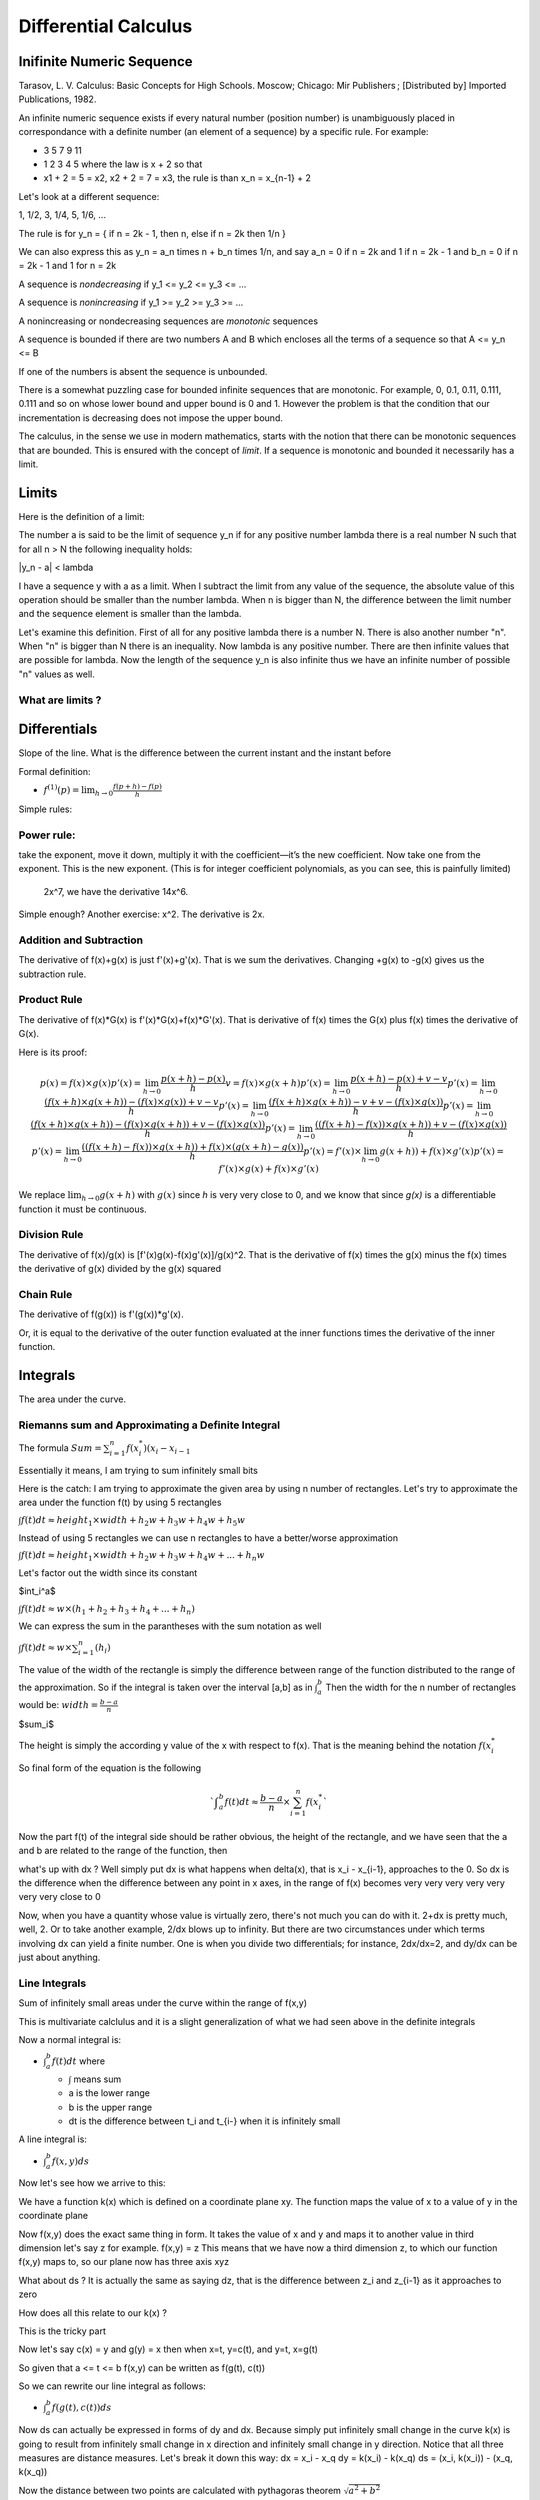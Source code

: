 #####################
Differential Calculus
#####################

Inifinite Numeric Sequence
===========================

Tarasov, L. V. Calculus: Basic Concepts for High Schools. Moscow; Chicago: Mir Publishers ; [Distributed by] Imported Publications, 1982.

An infinite numeric sequence exists if every natural number (position number)
is unambiguously placed in correspondance with a definite number (an element
of a sequence) by a specific rule.
For example:

- 3 5 7 9 11

- 1 2 3 4 5 where the law is x + 2 so that

- x1 + 2 = 5 = x2, x2 + 2 = 7 = x3, the rule is than x_n = x_{n-1} + 2

Let's look at a different sequence:

1, 1/2, 3, 1/4, 5, 1/6, ...

The rule is for y_n = { if n = 2k - 1, then n, else if n = 2k then 1/n }

We can also express this as y_n = a_n \times n + b_n \times 1/n, and say
a_n = 0 if n = 2k and 1 if n = 2k - 1 and b_n = 0 if n = 2k - 1 and 1 for 
n = 2k

A sequence is *nondecreasing* if 
y_1 <= y_2 <= y_3 <= ...

A sequence is *nonincreasing* if 
y_1 >= y_2 >= y_3 >= ...

A nonincreasing or nondecreasing sequences are *monotonic* sequences

A sequence is bounded if there are two numbers A and B which encloses
all the terms of a sequence so that
A <= y_n <= B

If one of the numbers is absent the sequence is unbounded.

There is a somewhat puzzling case for bounded infinite sequences that are
monotonic. For example, 0, 0.1, 0.11, 0.111, 0.111 and so on whose lower bound
and upper bound is 0 and 1. However the problem is that the condition that our
incrementation is decreasing does not impose the upper bound.

The calculus, in the sense we use in modern mathematics, starts with the
notion that there can be monotonic sequences that are bounded. This is ensured
with the concept of *limit*. If a sequence is monotonic and bounded it
necessarily has a limit.


Limits
=======

Here is the definition of a limit:

The number a is said to be the limit of sequence y_n if for any positive
number \lambda there is a real number N such that for all n > N the following
inequality holds:

|y_n - a| < \lambda

I have a sequence y with a as a limit. When I subtract the limit from any
value of the sequence, the absolute value of this operation should be smaller
than the number \lambda. When n is bigger than N, the difference between the
limit number and the sequence element is smaller than the lambda.

Let's examine this definition. First of all for any positive \lambda there is a
number N. There is also another number "n". When "n" is bigger than N there is
an inequality. Now \lambda is any positive number. There are then infinite values
that are possible for \lambda. Now the length of the sequence y_n is also infinite
thus we have an infinite number of possible "n" values as well.


What are limits ?
-------------------


Differentials
==============

Slope of the line.
What is the difference between the current instant and the instant before


Formal definition:

- :math:`f^{(1)}(p) = \lim_{h \to 0} \frac{f(p+h) - f(p)}{h}`

Simple rules:

Power rule:
-----------
take the exponent, move it down,
multiply it with the coefficient—it’s the new coefficient.
Now take one from the exponent.
This is the new exponent.
(This is for integer coefficient polynomials, as you can see, this is painfully limited)
 2x^7, we have the derivative 14x^6.
Simple enough? Another exercise: x^2.
The derivative is 2x.

Addition and Subtraction
-------------------------

The derivative of f(x)+g(x) is just f'(x)+g'(x). That is we sum the derivatives.
Changing +g(x) to -g(x) gives us the subtraction rule.


Product Rule
-------------

The derivative of f(x)*G(x) is f'(x)*G(x)+f(x)*G'(x).
That is derivative of f(x) times the G(x) plus
f(x) times the derivative of G(x).

Here is its proof:

.. math::

    p(x) = f(x) \times g(x)
    p'(x) = \lim_{h \to 0} \frac{p(x+h) - p(x)}{h}
    v = f(x) \times g(x+h)
    p'(x) = \lim_{h \to 0} \frac{p(x+h) - p(x) + v - v}{h}
    p'(x) = \lim_{h \to 0} \frac{(f(x+h) \times g(x+h)) - (f(x) \times g(x)) + v - v}{h}
    p'(x) = \lim_{h \to 0} \frac{(f(x+h) \times g(x+h)) - v + v - (f(x) \times g(x))}{h}
    p'(x) = \lim_{h \to 0} \frac{(f(x+h) \times g(x+h)) - (f(x) \times g(x+h))  + v - (f(x) \times g(x))}{h}
    p'(x) = \lim_{h \to 0} \frac{ ((f(x+h) - f(x)) \times g(x+h)) + v - (f(x) \times g(x))}{h}
    p'(x) = \lim_{h \to 0} \frac{ ((f(x+h) - f(x)) \times g(x+h)) + f(x) \times (g(x+h) - g(x))}{h}
    p'(x) = f'(x) \times \lim_{h \to 0} g(x+h)) + f(x) \times g'(x)
    p'(x) = f'(x) \times g(x) + f(x) \times g'(x)

We replace :math:`\lim_{h \to 0} g(x+h)` with :math:`g(x)` since *h* is very
very close to 0, and we know that since *g(x)* is a differentiable function it
must be continuous.

Division Rule
--------------

The derivative of f(x)/g(x) is [f'(x)g(x)-f(x)g'(x)]/g(x)^2.
That is the derivative of f(x) times the g(x) minus
the f(x) times the derivative of g(x) divided by the g(x) squared

Chain Rule
-----------

The derivative of f(g(x)) is
f'(g(x))*g'(x).

Or, it is equal to the derivative of the outer function
evaluated at the inner functions times the derivative of the inner function.


Integrals
==========

The area under the curve.

Riemanns sum and Approximating a Definite Integral
---------------------------------------------------

The formula
:math:`Sum={{\sum}^{n}_{i=1} f(x^{*}_i)(x_i - x_{i-1}}`

Essentially it means, I am trying to sum infinitely small bits

Here is the catch:
I am trying to approximate the given area by using n number of rectangles.
Let's try to approximate the area under the function f(t) by using 5 rectangles

:math:`{\int}f(t)dt {\approx} height_1 {\times}width +h_2w +h_3w+h_4w+h_5w`

Instead of using 5 rectangles we can use n rectangles to have a better/worse
approximation

:math:`{\int}f(t)dt {\approx} height_1 {\times}width +h_2w +h_3w+h_4w+...+h_{n}w`

Let's factor out the width since its constant

$\int_i^a$

:math:`{\int}f(t)dt {\approx} w{\times}(h_1 +h_2 +h_3+h_4+...+h_{n})`

We can express the sum in the parantheses with the sum notation as well

:math:`{\int}f(t)dt {\approx} w{\times}{\sum^{n}_{i=1}}(h_i)`

The value of the width of the rectangle is simply the difference between range
of the function distributed to the range of the approximation.
So if the integral is taken over the interval [a,b] as in :math:`{\int}_{a}^{b}`
Then the width for the n number of rectangles would be:
:math:`width={\frac{b-a}{n}}`

$\sum_i$

The height is simply the according y value of the x with respect to f(x).
That is the meaning behind the notation :math:`f(x_{i}^{*}`

So final form of the equation is the following

.. math::

   `{\int}_{a}^{b}f(t)dt{\approx}{\frac{b-a}{n}}{\times}{\sum^{n}_{i=1}}f(x_{i}^{*}`

Now the part f(t) of the integral side should be rather obvious,
the height of the rectangle, and we have seen that the a and b are
related to the range of the function, then

what's up with dx ?
Well simply put dx is what happens when delta(x), that is x_i - x_{i-1}, approaches
to the 0. So dx is the difference when the difference between any point in x axes,
in the range of f(x) becomes very very very very very very very close to 0

Now, when you have a quantity whose value is virtually zero, there's not much
you can do with it. 2+dx is pretty much, well, 2. Or to take another example,
2/dx blows up to infinity.
But there are two circumstances under which terms involving dx can yield a
finite number. One is when you divide two differentials; for instance, 2dx/dx=2,
and dy/dx can be just about anything.


Line Integrals
---------------

Sum of infinitely small areas under the curve within the range of f(x,y) 

This is multivariate calclulus and it is a slight generalization of what we had
seen above in the definite integrals

Now a normal integral is:

- :math:`{\int}_{a}^{b}f(t)dt` where

  - :math:`\int` means sum
  - a is the lower range
  - b is the upper range
  - dt is the difference between t_i and t_{i-} when it is infinitely small

A line integral is:

- :math:`{\int}_{a}^{b}f(x,y)ds`

Now let's see how we arrive to this:

We have a function k(x) which is defined on a coordinate plane xy.
The function maps the value of x to a value of y in the coordinate plane

Now f(x,y) does the exact same thing in form. It takes the value of x and y
and maps it to another value in third dimension let's say z for example.
f(x,y) = z
This means that we have now a third dimension z, to which our function f(x,y)
maps to, so our plane now has three axis xyz

What about ds ? It is actually the same as saying dz, that is the difference
between z_i and z_{i-1} as it approaches to zero

How does all this relate to our k(x) ?

This is the tricky part

Now let's say c(x) = y and g(y) = x
then when x=t, y=c(t), and y=t, x=g(t)

So given that a <= t <= b
f(x,y) can be written as f(g(t), c(t))

So we can rewrite our line integral as follows:

- :math:`{\int}_{a}^{b}f(g(t),c(t))ds`

Now ds can actually be expressed in forms of dy and dx.
Because simply put infinitely small change in the curve k(x) is going to result from
infinitely small change in x direction and infinitely small change in y direction.
Notice that all three measures are distance measures.
Let's break it down this way:
dx = x_i - x_q
dy = k(x_i) - k(x_q)
ds = (x_i, k(x_i)) - (x_q, k(x_q))

Now the distance between two points are calculated with pythagoras theorem
:math:`\sqrt{a^2 + b^2}`

We plug in our points to pythagoras theorem

:math:`\sqrt{(x_i - x_q)^2 + (k(x_i) - k(x_q))^2}`

Based on the above mentioned equivalency this simply transforms to

:math:`\sqrt{(dx)^2 + (dy)^2}`
      
Then we can rewrite our line integral as follows

- :math:`{\int}_{a}^{b}f(g(t),c(t)){\times}{\sqrt{(dx)^2 + (dy)^2}}`

Now the problem is our point functions are all defined in t but our ds is expressed
in dx and dy, how do we transform it

Well let's suppose we multiplied the ds with dt/dt which 1, since we divide to equal
quantities, so:

- :math:`ds={\sqrt{(dx)^2 + (dy)^2}}{\times}{\frac{dt}{dt}}`

If we reformulate the expression a bit

- :math:`ds={\sqrt{ {\frac{1}{(dt)^2}} {\times} ((dx)^2 + (dy)^2) } }{\times}{{dt}}`

  - We simply put the 1/dt of the dt/dt expression inside the square root

I continue this line of progress and distribute the 1/dt over the variables

- :math:`ds={\sqrt{ {\frac{1}{(dt)^2}}{\times}(dx)^2 + {\frac{1}{(dt)^2}}{\times}(dy)^2) } }{\times}{{dt}}`

The expression inside can be simplified as the following:

- :math:`ds={\sqrt{ {\frac{(dx)^2}{(dt)^2}} + {\frac{(dy)^2}{(dt)^2}} } }{\times}{{dt}}`

And by using simple properties of multiplication on fractions we can have the following:

- :math:`ds={\sqrt{ ({\frac{dx}{dt}})^2 + ({\frac{dy}{dt}})^2 } }{\times}{{dt}}`

Now notice that dy/dt and dx/dt are actually derivatives of c(t) and g(t) respectively
that is they are c'(t)=dy/dt and g'(t)=dx/dt
So the final form of our equation would be:

- :math:`ds={\sqrt{ (g'(t))^2 + (c'(t))^2 } }{\times}{{dt}}`

